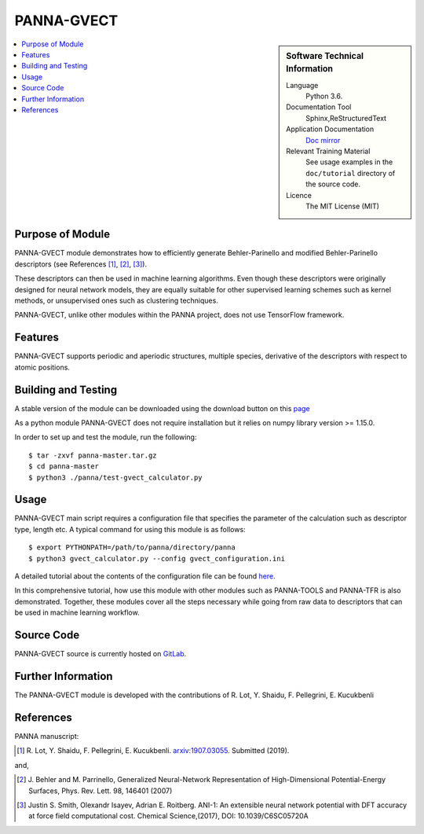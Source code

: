 ###########
PANNA-GVECT
###########

.. sidebar:: Software Technical Information

 Language
   Python 3.6.

 Documentation Tool
   Sphinx,ReStructuredText

 Application Documentation
   `Doc mirror <https://gitlab.com/PANNAdevs/panna/tree/master/doc>`_

 Relevant Training Material
   See usage examples in the ``doc/tutorial`` directory of the source code.

 Licence
    The MIT License (MIT)

.. contents:: :local:


Purpose of Module
___________________

PANNA-GVECT module demonstrates how to efficiently generate Behler-Parinello and modified Behler-Parinello
descriptors (see References [1]_, [2]_, [3]_). 

These descriptors can then be used in machine learning algorithms. Even though these descriptors were originally designed for 
neural network models, they are equally suitable for other supervised learning schemes such as kernel methods, 
or unsupervised ones such as clustering techniques.

PANNA-GVECT, unlike other modules within the PANNA project, does not use TensorFlow framework. 

Features
__________

PANNA-GVECT supports periodic and aperiodic structures, multiple species, 
derivative of the descriptors with respect to atomic positions.

Building and Testing
______________________________

A stable version of the module can be downloaded using the download button on this `page <https://gitlab.com/PANNAdevs/panna>`_

As a python module PANNA-GVECT does not require installation but it relies on numpy library version >= 1.15.0.

In order to set up and test the module, run the following::

 $ tar -zxvf panna-master.tar.gz
 $ cd panna-master
 $ python3 ./panna/test-gvect_calculator.py

Usage
______

PANNA-GVECT main script requires a configuration file that specifies the parameter of the calculation such as descriptor type, length etc. 
A typical command for using this module is as follows::

 $ export PYTHONPATH=/path/to/panna/directory/panna 
 $ python3 gvect_calculator.py --config gvect_configuration.ini

A detailed tutorial about the contents of the configuration file can be found 
`here <https://gitlab.com/PANNAdevs/panna/blob/master/doc/tutorial/README_tutorial_2_data_preparation.md>`_.

In this comprehensive tutorial, how use this module with other modules such as PANNA-TOOLS and PANNA-TFR 
is also demonstrated. Together, these modules cover all the steps necessary while going from raw data to descriptors that can be 
used in machine learning workflow.

Source Code
___________

PANNA-GVECT source is currently hosted on `GitLab <https://gitlab.com/PANNAdevs/panna>`_.

Further Information
______________________

The PANNA-GVECT module is developed with the contributions of R. Lot, Y. Shaidu, F. Pellegrini, E. Kucukbenli

References
____________

PANNA manuscript:

.. [1] R. Lot, Y. Shaidu, F. Pellegrini, E. Kucukbenli. 
  `arxiv:1907.03055 <https://arxiv.org/abs/1907.03055>`_. Submitted (2019). 

and,

.. [2] J. Behler and M. Parrinello, Generalized Neural-Network 
  Representation  of  High-Dimensional  Potential-Energy
  Surfaces, Phys. Rev. Lett. 98, 146401 (2007)

.. [3] Justin S. Smith, Olexandr Isayev, Adrian E. Roitberg. 
  ANI-1: An extensible neural network potential with DFT accuracy 
  at force field computational cost. Chemical Science,(2017), DOI: 10.1039/C6SC05720A

